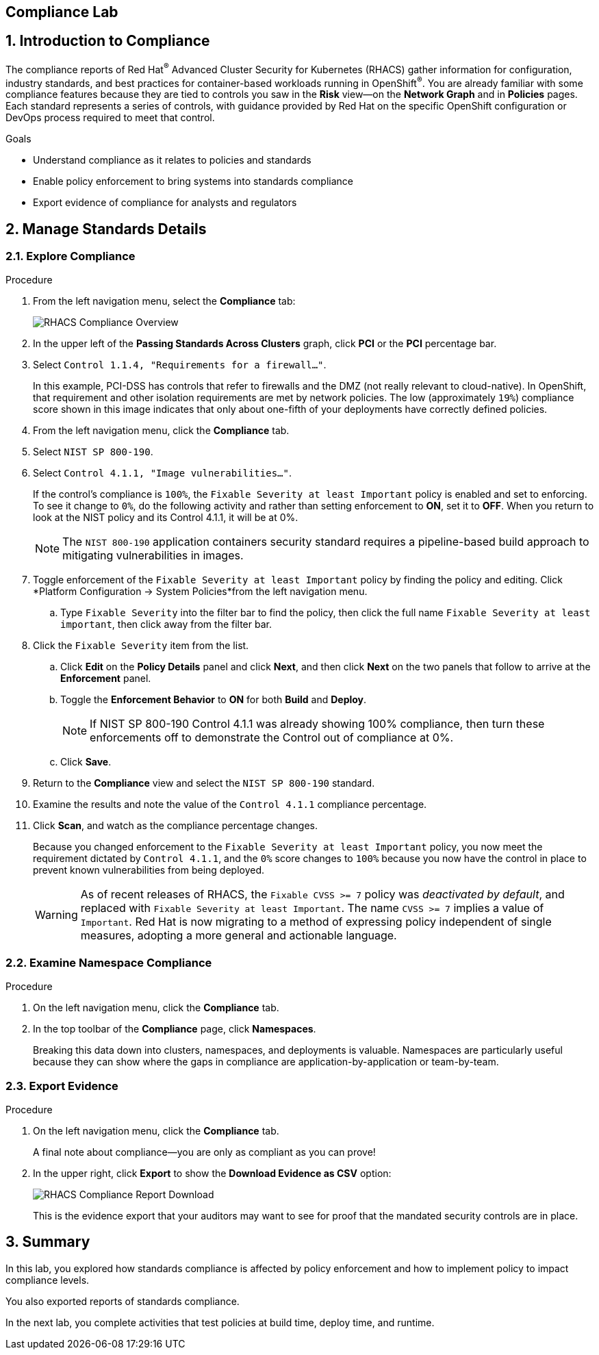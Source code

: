 :labname: Compliance

== {labname} Lab

:numbered:

== Introduction to {labname}

The compliance reports of Red Hat^(R)^ Advanced Cluster Security for Kubernetes (RHACS) gather information for configuration, industry standards, and best practices for container-based workloads running in OpenShift^(R)^.
You are already familiar with some compliance features because they are tied to controls you saw in the *Risk* view--on the *Network Graph* and in *Policies* pages.
Each standard represents a series of controls, with guidance provided by Red Hat on the specific OpenShift configuration or DevOps process required to meet that control.

.Goals

* Understand compliance as it relates to policies and standards
* Enable policy enforcement to bring systems into standards compliance
* Export evidence of compliance for analysts and regulators

[[labexercises]]

== Manage Standards Details

=== Explore Compliance

.Procedure
. From the left navigation menu, select the *Compliance* tab:
+
image::images/rhacs_compliance_overview.png[RHACS Compliance Overview]
+
. In the upper left of the *Passing Standards Across Clusters* graph, click *PCI* or the *PCI* percentage bar.
. Select `Control 1.1.4, "Requirements for a firewall..."`.
+
In this example, PCI-DSS has controls that refer to firewalls and the DMZ (not really relevant to cloud-native).
In OpenShift, that requirement and other isolation requirements are met by network policies.
The low (approximately `19%`) compliance score shown in this image indicates that only about one-fifth of your deployments have correctly defined policies.
+
. From the left navigation menu, click the *Compliance* tab.
. Select `NIST SP 800-190`.
. Select `Control 4.1.1, "Image vulnerabilities..."`.
+
If the control's compliance is `100%`, the `Fixable Severity at least Important` policy is enabled and set to enforcing.
To see it change to `0%`, do the following activity and rather than setting enforcement to *ON*, set it to *OFF*.
When you return to look at the NIST policy and its Control 4.1.1, it will be at 0%.
+
NOTE: The `NIST 800-190` application containers security standard requires a pipeline-based build approach to mitigating vulnerabilities in images.

. Toggle enforcement of the `Fixable Severity at least Important` policy by finding the policy and editing.
Click *Platform Configuration -> System Policies*from the left navigation menu.
.. Type `Fixable Severity` into the filter bar to find the policy, then click the full name `Fixable Severity at least important`, then click away from the filter bar.
. Click the `Fixable Severity` item from the list.
.. Click *Edit* on the *Policy Details* panel and click *Next*, and then click *Next* on the two panels that follow to arrive at the *Enforcement* panel.
.. Toggle the *Enforcement Behavior* to *ON* for both *Build* and *Deploy*.
+
NOTE: If NIST SP 800-190 Control 4.1.1 was already showing 100% compliance, then turn these enforcements off to demonstrate the Control out of compliance at 0%.
.. Click *Save*.
. Return to the *Compliance* view and select the `NIST SP 800-190` standard.
. Examine the results and note the value of the `Control 4.1.1` compliance percentage.
. Click *Scan*, and watch as the compliance percentage changes.
+
Because you changed enforcement to the `Fixable Severity at least Important` policy, you now meet the requirement dictated by `Control 4.1.1`, and the `0%` score changes to `100%` because you now have the control in place to prevent known vulnerabilities from being deployed.
+
WARNING: As of recent releases of RHACS, the `Fixable CVSS >= 7` policy was _deactivated by default_, and replaced with `Fixable Severity at least Important`.
The name `CVSS >= 7` implies a value of `Important`.
Red Hat is now migrating to a method of expressing policy independent of single measures, adopting a more general and actionable language.

=== Examine Namespace Compliance

.Procedure
. On the left navigation menu, click the *Compliance* tab.
. In the top toolbar of the *Compliance* page, click *Namespaces*.
+
Breaking this data down into clusters, namespaces, and deployments is valuable.
Namespaces are particularly useful because they can show where the gaps in compliance are application-by-application or team-by-team.

=== Export Evidence

.Procedure
. On the left navigation menu, click the *Compliance* tab.
+
A final note about compliance--you are only as compliant as you can prove!
+
. In the upper right, click *Export* to show the *Download Evidence as CSV* option:
+
image::images/rhacs_compliance_download.png[RHACS Compliance Report Download]
+
This is the evidence export that your auditors may want to see for proof that the mandated security controls are in place.

== Summary

In this lab, you explored how standards compliance is affected by policy enforcement and how to implement policy to impact compliance levels.

You also exported reports of standards compliance.

In the next lab, you complete activities that test policies at build time, deploy time, and runtime.

